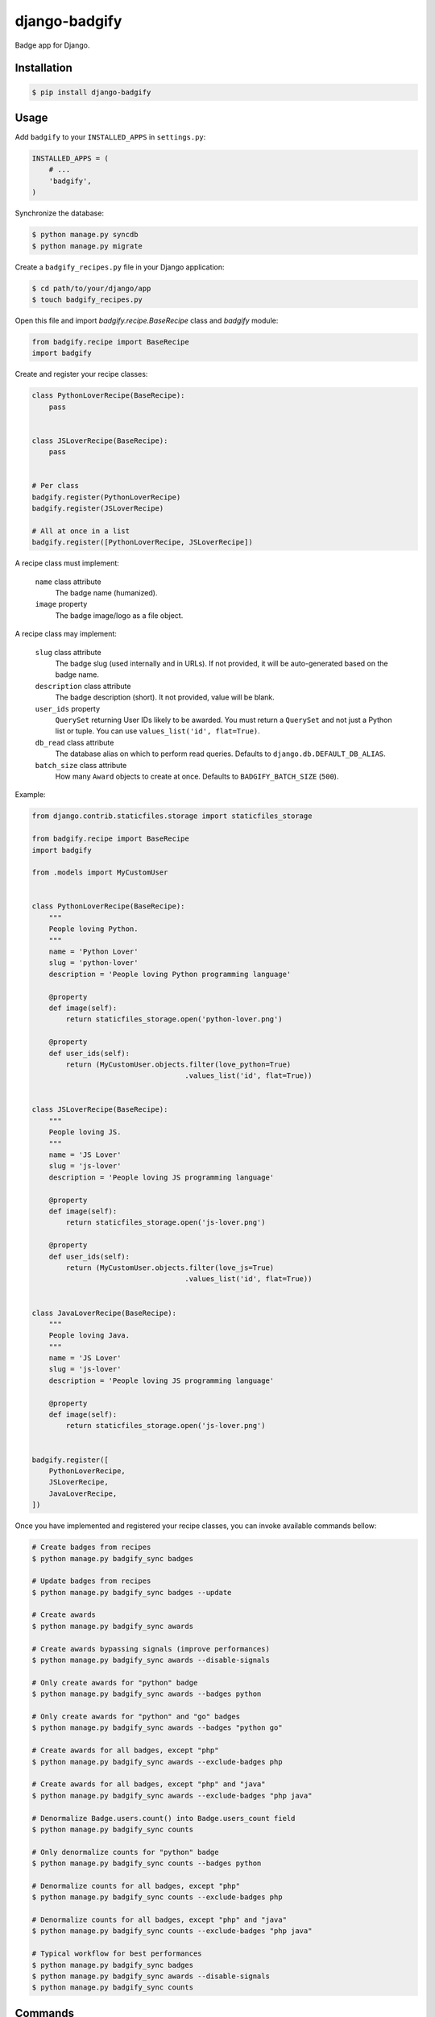 django-badgify
==============

Badge app for Django.

.. image:: https://secure.travis-ci.org/ulule/django-badgify.png?branch=master
    :alt: Build Status
    :target: http://travis-ci.org/ulule/django-badgify

Installation
------------

.. code-block:: bash

    $ pip install django-badgify

Usage
-----

Add ``badgify`` to your ``INSTALLED_APPS`` in ``settings.py``:

.. code-block:: python

    INSTALLED_APPS = (
        # ...
        'badgify',
    )

Synchronize the database:

.. code-block:: bash

    $ python manage.py syncdb
    $ python manage.py migrate

Create a ``badgify_recipes.py`` file in your Django application:

.. code-block:: bash

    $ cd path/to/your/django/app
    $ touch badgify_recipes.py

Open this file and import `badgify.recipe.BaseRecipe` class and `badgify` module:

.. code-block:: python

    from badgify.recipe import BaseRecipe
    import badgify

Create and register your recipe classes:

.. code-block:: python

    class PythonLoverRecipe(BaseRecipe):
        pass


    class JSLoverRecipe(BaseRecipe):
        pass


    # Per class
    badgify.register(PythonLoverRecipe)
    badgify.register(JSLoverRecipe)

    # All at once in a list
    badgify.register([PythonLoverRecipe, JSLoverRecipe])

A recipe class must implement:

    ``name`` class attribute
        The badge name (humanized).

    ``image`` property
        The badge image/logo as a file object.

A recipe class may implement:

    ``slug`` class attribute
        The badge slug (used internally and in URLs).
        If not provided, it will be auto-generated based on the badge name.

    ``description`` class attribute
        The badge description (short).
        It not provided, value will be blank.

    ``user_ids`` property
        ``QuerySet`` returning User IDs likely to be awarded. You must return a
        ``QuerySet`` and not just a Python list or tuple. You can use
        ``values_list('id', flat=True)``.

    ``db_read`` class attribute
        The database alias on which to perform read queries.
        Defaults to ``django.db.DEFAULT_DB_ALIAS``.

    ``batch_size`` class attribute
        How many ``Award`` objects to create at once.
        Defaults to ``BADGIFY_BATCH_SIZE`` (``500``).

Example:

.. code-block:: python

    from django.contrib.staticfiles.storage import staticfiles_storage

    from badgify.recipe import BaseRecipe
    import badgify

    from .models import MyCustomUser


    class PythonLoverRecipe(BaseRecipe):
        """
        People loving Python.
        """
        name = 'Python Lover'
        slug = 'python-lover'
        description = 'People loving Python programming language'

        @property
        def image(self):
            return staticfiles_storage.open('python-lover.png')

        @property
        def user_ids(self):
            return (MyCustomUser.objects.filter(love_python=True)
                                        .values_list('id', flat=True))


    class JSLoverRecipe(BaseRecipe):
        """
        People loving JS.
        """
        name = 'JS Lover'
        slug = 'js-lover'
        description = 'People loving JS programming language'

        @property
        def image(self):
            return staticfiles_storage.open('js-lover.png')

        @property
        def user_ids(self):
            return (MyCustomUser.objects.filter(love_js=True)
                                        .values_list('id', flat=True))


    class JavaLoverRecipe(BaseRecipe):
        """
        People loving Java.
        """
        name = 'JS Lover'
        slug = 'js-lover'
        description = 'People loving JS programming language'

        @property
        def image(self):
            return staticfiles_storage.open('js-lover.png')


    badgify.register([
        PythonLoverRecipe,
        JSLoverRecipe,
        JavaLoverRecipe,
    ])

Once you have implemented and registered your recipe classes, you can invoke
available commands bellow:

.. code-block:: bash

    # Create badges from recipes
    $ python manage.py badgify_sync badges

    # Update badges from recipes
    $ python manage.py badgify_sync badges --update

    # Create awards
    $ python manage.py badgify_sync awards

    # Create awards bypassing signals (improve performances)
    $ python manage.py badgify_sync awards --disable-signals

    # Only create awards for "python" badge
    $ python manage.py badgify_sync awards --badges python

    # Only create awards for "python" and "go" badges
    $ python manage.py badgify_sync awards --badges "python go"

    # Create awards for all badges, except "php"
    $ python manage.py badgify_sync awards --exclude-badges php

    # Create awards for all badges, except "php" and "java"
    $ python manage.py badgify_sync awards --exclude-badges "php java"

    # Denormalize Badge.users.count() into Badge.users_count field
    $ python manage.py badgify_sync counts

    # Only denormalize counts for "python" badge
    $ python manage.py badgify_sync counts --badges python

    # Denormalize counts for all badges, except "php"
    $ python manage.py badgify_sync counts --exclude-badges php

    # Denormalize counts for all badges, except "php" and "java"
    $ python manage.py badgify_sync counts --exclude-badges "php java"

    # Typical workflow for best performances
    $ python manage.py badgify_sync badges
    $ python manage.py badgify_sync awards --disable-signals
    $ python manage.py badgify_sync counts

Commands
--------

``badgify_sync``
~~~~~~~~~~~~~~~~

Takes two global options (can be invoked with any subcommands):

Takes three sub-commands:

``badges``
    Loads registered recipes and create related badges from recipe's ``name``,
    ``slug``, ``description`` and ``image`` attributes/properties.

    **Options are:**

    ``--update``
        Updates badges if values of recipe attributes have been modified.

``awards``

    Loads registered recipes and create awards for objects returned by recipe's
    ``user_ids`` property.

    **Options are:**

    ``--badges "badge1 badge2"``
        Only creates awards for the given badge(s). For more than one badge,
        use single or double quotes and separate them with a space.

    ``--exclude-badges "badge1 badge2"``
        Same as ``badges`` option. But excludes the given badges.

    ``--disable-signals``
        Disables all ``post_save`` on ``Award`` objects.

``counts``
    Loads registered recipes and denormalizes ``badge.users.count()`` into
    ``Badge.users_count`` field. This can be a huge performance-saver.

    **Options are:**

    ``--badges "badge1 badge2"``
        Only performs denormalization for the given badge(s). For more than one
        badge, use single or double quotes and separate them with a space.

    ``--exclude-badges "badge1 badge2"``
        Same as ``--badges`` option. But excludes the given badges.

Templatetags
------------

``badgify_badges``
~~~~~~~~~~~~~~~~~~

Takes two optional arguments:

* ``user``: a ``User`` object
* ``username``: a ``User`` username

Without any argument, displays all badges. Otherwise, badges awarded by the given user.

.. code-block:: html+django

    {% load badgify_tags %}

    {% badgify_badges as badges %}
    {% badgify_badges username="johndoe" as badges %}
    {% badgify_badges user=user as badges %}

    {% for badge in badges %}
        {{ badge.name }}
    {% endfor %}

Custom Models
-------------

**django-badgify** lets you define your own model classes for ``Badge`` and ``Award``
models. That can be pretty useful for i18n stuff
(example: `django-transmetta <https://github.com/Yaco-Sistemas/django-transmeta/>`_ support),
adding custom fields, methods or properties.

Your models must inherit from ``badgify.models.base`` model classes:

.. code-block:: python

    # yourapp.models

    from badgify.models import base


    class Badge(base.Badge):
        # you own fields / logic here
        class Meta(base.Badge.Meta):
            abstract = False


    class Award(base.Award):
        # you own fields / logic here
        class Meta(base.Award.Meta):
            abstract = False


Then tell the application to use them in place of default ones in your ``settings.py`` module:

.. code-block:: python

    # yourapp.settings

    BADGIFY_BADGE_MODEL = 'yourapp.models.Badge'
    BADGIFY_AWARD_MODEL = 'yourapp.models.Award'

Settings
--------

You can altere the application behavior by defining settings in your ``settings.py``
module. All application settings are prefixed with ``BADGIFY_``.

``BADGIFY_BADGE_IMAGE_UPLOAD_ROOT``
    The root path for ``Badge``  model ``ImageField``.

``BADGIFY_BADGE_IMAGE_UPLOAD_URL``
    The URL ``Badge``  model ``ImageField``.

``BADGIFY_BADGE_IMAGE_UPLOAD_STORAGE``
    Your own ``django.core.files.storage`` storage instance.

``BADGIFY_BADGE_LIST_VIEW_PAGINATE_BY``
    Number of badges to display on the badge list page.

``BADGIFY_BADGE_DETAIL_VIEW_PAGINATE_BY``
    Number of awarded users to display on the badge detail page.

``BADGIFY_BADGE_MODEL``
    Your own concrete ``Badge`` model class as module path.
    Example: ``yourapp.models.Badge``.

``BADGIFY_AWARD_MODEL``
    Your own concrete ``Award`` model class as module path.
    Example: ``yourapp.models.Award``.

``BADGIFY_BATCH_SIZE``
    Maximum number of ``Award`` objects to create at once.
    Defaults to ``500``.

Development
-----------

Installation
~~~~~~~~~~~~

Install `VirtualBox <https://www.virtualbox.org/>`_ and
`Vagrant <https://www.vagrantup.com/>`_.

Then, let's go:

.. code-block:: bash

    $ git clone https://github.com/ulule/django-badgify.git
    $ cd django-badgify
    $ vagrant up & vagrant ssh
    $ cd /vagrant
    $ make install
    $ source .venv/bin/activate

Example
~~~~~~~

Run the example project:

.. code-block:: bash

    $ vagrant ssh
    $ cd /vagrant
    $ source .venv/bin/activate
    $ make example

Tests
~~~~~

Execute the test suite:

.. code-block:: bash

    $ vagrant ssh
    $ cd /vagrant
    $ tox

Compatibility
-------------

This package is compatible with:

- python2.6, django1.5
- python2.6, django1.6
- python2.7, django1.5
- python2.7, django1.6
- python2.7, django1.7
- python3.3, django1.5
- python3.3, django1.6
- python3.3, django1.7
- python3.4, django1.5
- python3.4, django1.6
- python3.4, django1.7
